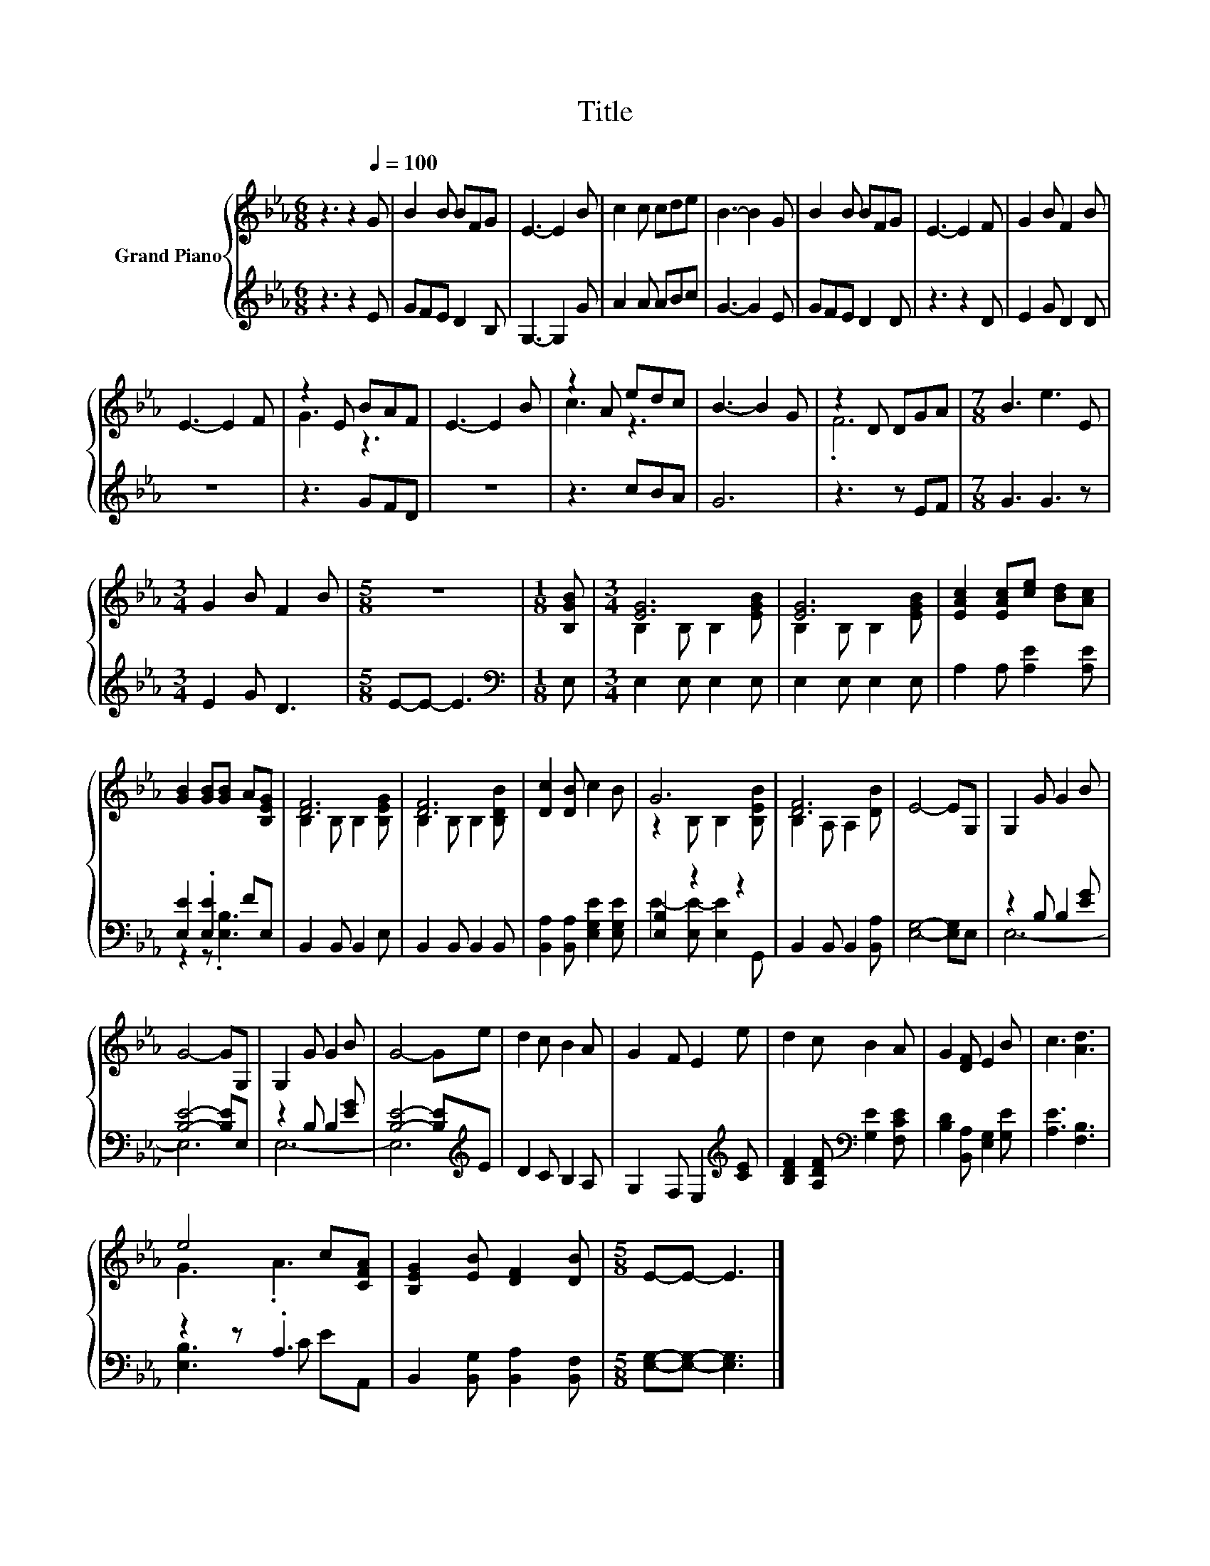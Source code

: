 X:1
T:Title
%%score { ( 1 3 ) | ( 2 4 ) }
L:1/8
M:6/8
K:Eb
V:1 treble nm="Grand Piano"
V:3 treble 
V:2 treble 
V:4 treble 
V:1
 z3 z2[Q:1/4=100] G | B2 B BFG | E3- E2 B | c2 c cde | B3- B2 G | B2 B BFG | E3- E2 F | G2 B F2 B | %8
 E3- E2 F | z2 E BAF | E3- E2 B | z2 A edc | B3- B2 G | z2 D DGA |[M:7/8] B3 e3 E | %15
[M:3/4] G2 B F2 B |[M:5/8] z5 |[M:1/8] [B,GB] |[M:3/4] [EG]6 | [EG]6 | [EAc]2 [EAc][ce] [Bd][Ac] | %21
 [GB]2 [GB][GB] A[B,EG] | [DF]6 | [DF]6 | [Dc]2 [DB] c2 B | G6 | [DF]6 | E4- EG, | G,2 G G2 B | %29
 G4- GG, | G,2 G G2 B | G4- Ge | d2 c B2 A | G2 F E2 e | d2 c B2 A | G2 [DF] E2 B | c3 [Ad]3 | %37
 e4 c[CFA] | [B,EG]2 [EB] [DF]2 [DB] |[M:5/8] E-E- E3 |] %40
V:2
 z3 z2 E | GFE D2 B, | G,3- G,2 G | A2 A ABc | G3- G2 E | GFE D2 D | z3 z2 D | E2 G D2 D | z6 | %9
 z3 GFD | z6 | z3 cBA | G6 | z3 z EF |[M:7/8] G3 G3 z |[M:3/4] E2 G D3 |[M:5/8] E-E- E3 | %17
[M:1/8][K:bass] E, |[M:3/4] E,2 E, E,2 E, | E,2 E, E,2 E, | A,2 A, [A,E]2 [A,E] | %21
 [E,E]2 .[E,E]2 FE, | B,,2 B,, B,,2 E, | B,,2 B,, B,,2 B,, | [B,,A,]2 [B,,A,] [E,G,E]2 [E,G,E] | %25
 [E,B,]2 z2 z2 | B,,2 B,, B,,2 [B,,A,] | [E,G,]4- [E,G,]E, | z2 B, B,2 [EG] | [B,E]4- [B,E]E, | %30
 z2 B, B,2 [EG] | [B,E]4- [B,E][K:treble]E | D2 C B,2 A, | G,2 F, E,2[K:treble] [CE] | %34
 [B,DF]2 [A,DF][K:bass] [G,E]2 [F,CE] | [B,D]2 [B,,A,] [E,G,]2 [G,E] | [A,E]3 [F,B,]3 | z2 z .A,3 | %38
 B,,2 [B,,G,] [B,,A,]2 [B,,F,] |[M:5/8] [E,G,]-[E,G,]- [E,G,]3 |] %40
V:3
 x6 | x6 | x6 | x6 | x6 | x6 | x6 | x6 | x6 | G3 z3 | x6 | c3 z3 | x6 | .F6 |[M:7/8] x7 | %15
[M:3/4] x6 |[M:5/8] x5 |[M:1/8] x |[M:3/4] B,2 B, B,2 [EGB] | B,2 B, B,2 [EGB] | x6 | x6 | %22
 B,2 B, B,2 [B,EG] | B,2 B, B,2 [B,DB] | x6 | z2 B, B,2 [B,EB] | B,2 A, A,2 [DB] | x6 | x6 | x6 | %30
 x6 | x6 | x6 | x6 | x6 | x6 | x6 | G3 .A3 | x6 |[M:5/8] x5 |] %40
V:4
 x6 | x6 | x6 | x6 | x6 | x6 | x6 | x6 | x6 | x6 | x6 | x6 | x6 | x6 |[M:7/8] x7 |[M:3/4] x6 | %16
[M:5/8] x5 |[M:1/8][K:bass] x |[M:3/4] x6 | x6 | x6 | z2 z .[E,B,]3 | x6 | x6 | x6 | %25
 E2- [E,E-] [E,E]2 G,, | x6 | x6 | E,6- | E,6 | E,6- | E,6[K:treble] | x6 | x5[K:treble] x | %34
 x3[K:bass] x3 | x6 | x6 | [E,B,]3 C EA,, | x6 |[M:5/8] x5 |] %40


